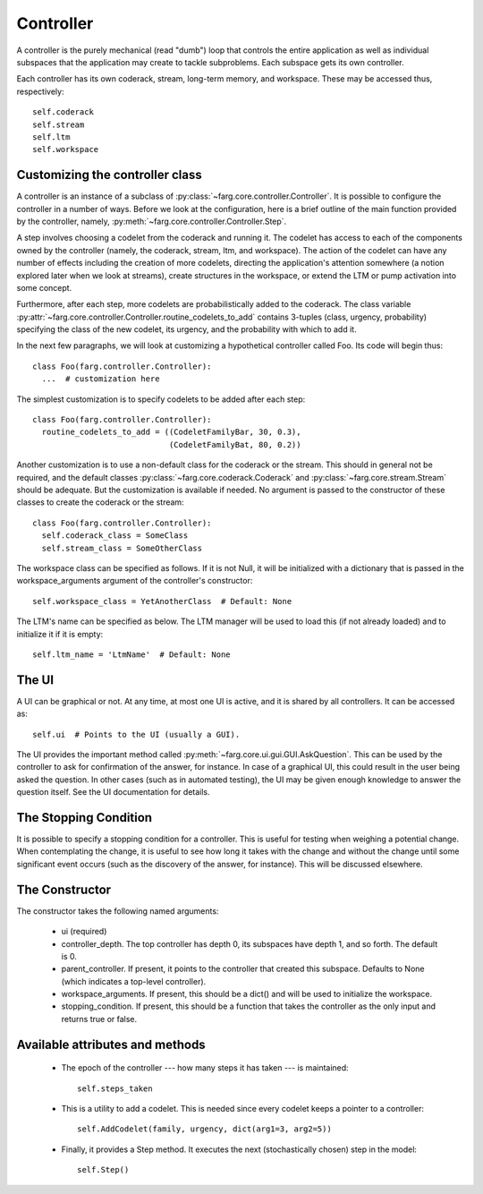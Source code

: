 Controller
==============
    
A controller is the purely mechanical (read "dumb") loop that controls the
entire application as well as individual subspaces that the application may
create to tackle subproblems. Each subspace gets its own controller.

Each controller has its own coderack, stream, long-term memory, and workspace.
These may be accessed thus, respectively::

  self.coderack
  self.stream
  self.ltm
  self.workspace

Customizing the controller class
---------------------------------

A controller is an instance of a subclass of :py:class:`~farg.core.controller.Controller`. It is
possible to configure the controller in a number of ways. Before we look at the configuration,
here is a brief outline of the main function provided by the controller, namely,
:py:meth:`~farg.core.controller.Controller.Step`.

A step involves choosing a codelet from the coderack and running it. The codelet has access to
each of the components owned by the controller (namely, the coderack, stream, ltm, and
workspace). The action of the codelet can have any number of effects including the creation
of more codelets, directing the application's attention somewhere (a notion explored later
when we look at streams), create structures in the workspace, or extend the LTM or pump
activation into some concept.

Furthermore, after each step, more codelets are probabilistically added to the coderack. The
class variable :py:attr:`~farg.core.controller.Controller.routine_codelets_to_add` contains 3-tuples
(class, urgency, probability) specifying the class of the new codelet, its urgency, and the
probability with which to add it.

In the next few paragraphs, we will look at customizing a hypothetical controller called Foo.
Its code will begin thus::

  class Foo(farg.controller.Controller):
    ...  # customization here

The simplest customization is to specify codelets to be added after each step::

  class Foo(farg.controller.Controller):
    routine_codelets_to_add = ((CodeletFamilyBar, 30, 0.3),
                               (CodeletFamilyBat, 80, 0.2))

Another customization is to use a non-default class for the coderack or the stream. This
should in general not be required, and the default classes :py:class:`~farg.core.coderack.Coderack`
and :py:class:`~farg.core.stream.Stream` should be adequate. But the customization is available if
needed. No argument is passed to the constructor of these classes to create the coderack or
the stream::

  class Foo(farg.controller.Controller):
    self.coderack_class = SomeClass
    self.stream_class = SomeOtherClass

The workspace class can be specified as follows. If it is not Null, it will be
initialized with a dictionary that is passed in the workspace_arguments argument
of the controller's constructor::

  self.workspace_class = YetAnotherClass  # Default: None

The LTM's name can be specified as below. The LTM manager will be used to load
this (if not already loaded) and to initialize it if it is empty::

  self.ltm_name = 'LtmName'  # Default: None

The UI
--------

A UI can be graphical or not. At any time, at most one UI is active, and it is
shared by all controllers. It can be accessed as::
  
  self.ui  # Points to the UI (usually a GUI).

The UI provides the important method called :py:meth:`~farg.core.ui.gui.GUI.AskQuestion`. This can be
used by the controller to ask for confirmation of the answer, for instance. In case of a
graphical UI, this could result in the user being asked the question. In other
cases (such as in automated testing), the UI may be given enough knowledge to
answer the question itself. See the UI documentation for details.

The Stopping Condition
------------------------

It is possible to specify a stopping condition for a controller. This is useful for testing
when weighing a potential change. When contemplating the change, it is useful to see how long
it takes with the change and without the change until some significant event occurs (such as
the discovery of the answer, for instance). This will be discussed elsewhere.

The Constructor
---------------- 

The constructor takes the following named arguments:

  * ui (required)
  * controller_depth. The top controller has depth 0, its subspaces have depth 1, and so
    forth. The default is 0.
  * parent_controller. If present, it points to the controller that created this subspace.
    Defaults to None (which indicates a top-level controller).
  * workspace_arguments. If present, this should be a dict() and will be used to initialize
    the workspace.
  * stopping_condition. If present, this should be a function that takes the controller as
    the only input and returns true or false.

Available attributes and methods
----------------------------------

  * The epoch of the controller --- how many steps it has taken --- is
    maintained::

     self.steps_taken 

  * This is a utility to add a codelet. This is needed since every codelet
    keeps a pointer to a controller::

      self.AddCodelet(family, urgency, dict(arg1=3, arg2=5))

  * Finally, it provides a Step method. It executes the next (stochastically
    chosen) step in the model::

      self.Step()
